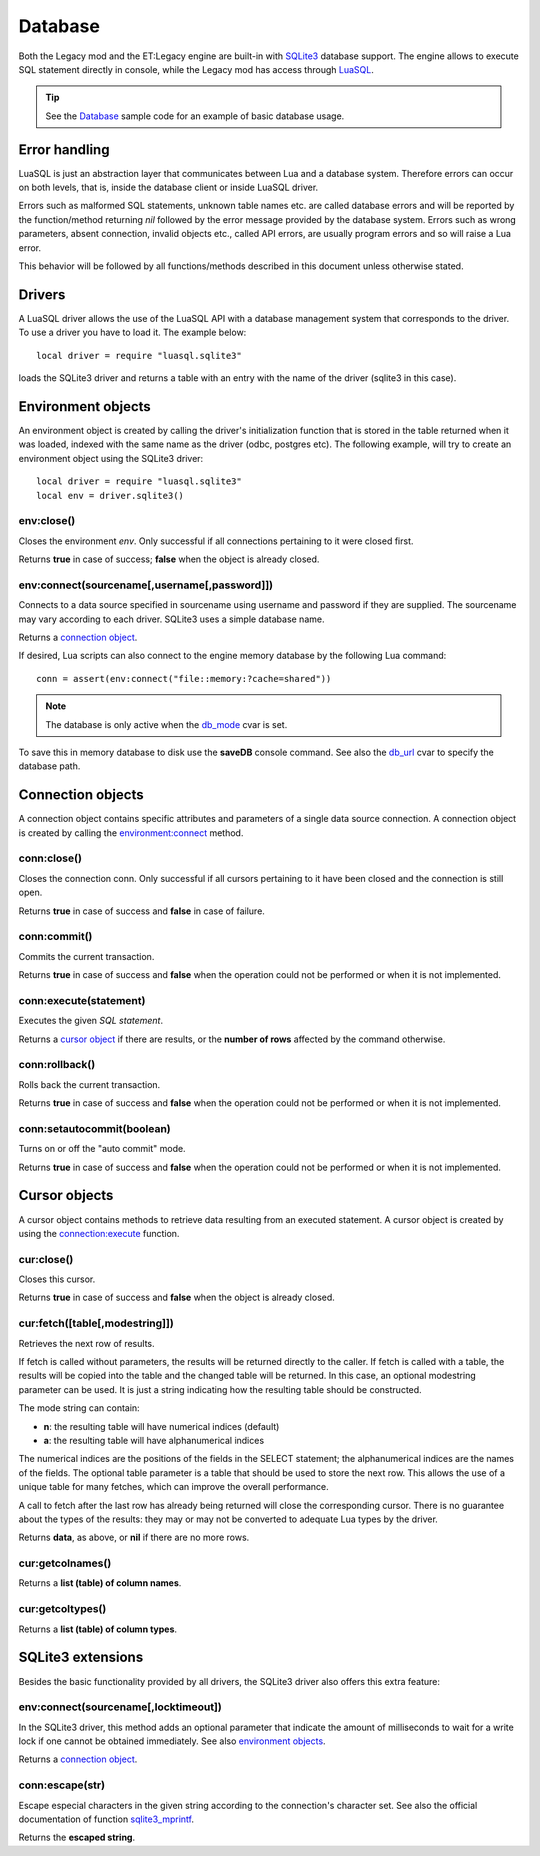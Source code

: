 ========
Database
========

Both the Legacy mod and the ET:Legacy engine are built-in with `SQLite3 <https://www.sqlite.org/>`_ database support. The engine allows to execute SQL statement directly in console, while the Legacy mod has access through `LuaSQL <https://keplerproject.github.io/luasql/>`_.

.. tip:: See the `Database <sample.html#database>`__ sample code for an example of basic database usage.


Error handling
==============


LuaSQL is just an abstraction layer that communicates between Lua and a database system. Therefore errors can occur on both levels, that is, inside the database client or inside LuaSQL driver.

Errors such as malformed SQL statements, unknown table names etc. are called database errors and will be reported by the function/method returning `nil` followed by the error message provided by the database system. Errors such as wrong parameters, absent connection, invalid objects etc., called API errors, are usually program errors and so will raise a Lua error.

This behavior will be followed by all functions/methods described in this document unless otherwise stated.


Drivers
=======


A LuaSQL driver allows the use of the LuaSQL API with a database management system that corresponds to the driver. To use a driver you have to load it. The example below::

    local driver = require "luasql.sqlite3"

loads the SQLite3 driver and returns a table with an entry with the name of the driver (sqlite3 in this case).

.. Note that you can have more than one driver loaded at the same time doing something like:
..
..    local odbc_driver = require "luasql.odbc"
..    local oci8_driver = require "luasql.oci8"

.. This example also shows that the driver name not always correspond to the Database name, but to the driver name in the file system. Since it refers to the OCI8 API, the Oracle driver has the name oci8.


Environment objects
===================


An environment object is created by calling the driver's initialization function that is stored in the table returned when it was loaded, indexed with the same name as the driver (odbc, postgres etc). The following example, will try to create an environment object using the SQLite3 driver::

    local driver = require "luasql.sqlite3"
    local env = driver.sqlite3()


env:close()
-----------

Closes the environment `env`. Only successful if all connections pertaining to it were closed first.

Returns **true** in case of success; **false** when the object is already closed.


env:connect(sourcename[,username[,password]])
---------------------------------------------

Connects to a data source specified in sourcename using username and password if they are supplied.
The sourcename may vary according to each driver. SQLite3 uses a simple database name.

.. Some use a simple database name, like PostgreSQL, MySQL and SQLite; the ODBC driver expects the name of the DSN; the Oracle driver expects the service name; See also: PostgreSQL, and MySQL extensions.

    local dbpath = string.gsub(et.trap_Cvar_Get("fs_homepath"), "\\", "/").."/"..et.trap_Cvar_Get("fs_game").."/"
    conn = assert(env:connect(dbpath .. "etl.db"))

Returns a `connection object <database.html#connection-objects>`__.

If desired, Lua scripts can also connect to the engine memory database by the following Lua command::

    conn = assert(env:connect("file::memory:?cache=shared"))

.. Note:: The database is only active when the `db_mode <https://dev.etlegacy.com/projects/etlegacy/wiki/List_of_Cvars#db_-Additional>`_ cvar is set.

To save this in memory database to disk use the **saveDB** console command. See also the `db_url <https://dev.etlegacy.com/projects/etlegacy/wiki/List_of_Cvars#db_-Additional>`_ cvar to specify the database path.


Connection objects
==================


A connection object contains specific attributes and parameters of a single data source connection. A connection object is created by calling the `environment:connect <database.html#env-connect-sourcename-username-password>`__ method.


conn:close()
------------

Closes the connection conn. Only successful if all cursors pertaining to it have been closed and the connection is still open.

Returns **true** in case of success and **false** in case of failure.


conn:commit()
-------------

Commits the current transaction.

.. This feature might not work on database systems that do not implement transactions.

Returns **true** in case of success and **false** when the operation could not be performed or when it is not implemented.


conn:execute(statement)
-----------------------

Executes the given `SQL statement`.

Returns a `cursor object <database.html#cursor-objects>`__ if there are results, or the **number of rows** affected by the command otherwise.


conn:rollback()
---------------

Rolls back the current transaction.

.. This feature might not work on database systems that do not implement transactions.

Returns **true** in case of success and **false** when the operation could not be performed or when it is not implemented.


conn:setautocommit(boolean)
---------------------------

Turns on or off the "auto commit" mode.

.. This feature might not work on database systems that do not implement transactions. On database systems that do not have the concept of "auto commit mode", but do implement transactions, this mechanism is implemented by the driver.

Returns **true** in case of success and **false** when the operation could not be performed or when it is not implemented.


Cursor objects
==============


A cursor object contains methods to retrieve data resulting from an executed statement. A cursor object is created by using the `connection:execute <database.html#conn-execute-statement>`__ function.

.. See also PostgreSQL and Oracle extensions.


cur:close()
-----------

Closes this cursor.

Returns **true** in case of success and **false** when the object is already closed.


cur:fetch([table[,modestring]])
-------------------------------

Retrieves the next row of results.

If fetch is called without parameters, the results will be returned directly to the caller. If fetch is called with a table, the results will be copied into the table and the changed table will be returned. In this case, an optional modestring parameter can be used. It is just a string indicating how the resulting table should be constructed.

The mode string can contain:

* **n**: the resulting table will have numerical indices (default)
* **a**: the resulting table will have alphanumerical indices

The numerical indices are the positions of the fields in the SELECT statement; the alphanumerical indices are the names of the fields.
The optional table parameter is a table that should be used to store the next row. This allows the use of a unique table for many fetches, which can improve the overall performance.

A call to fetch after the last row has already being returned will close the corresponding cursor. There is no guarantee about the types of the results: they may or may not be converted to adequate Lua types by the driver.

..  In the current implementation, the PostgreSQL and MySQL drivers return all values as strings while the ODBC and Oracle drivers convert them to Lua types.

Returns **data**, as above, or **nil** if there are no more rows.

.. note: Note that this method could return nil as a valid result.


cur:getcolnames()
-----------------

Returns a **list (table) of column names**.


cur:getcoltypes()
-----------------

Returns a **list (table) of column types**.


SQLite3 extensions
==================


Besides the basic functionality provided by all drivers, the SQLite3 driver also offers this extra feature:


env:connect(sourcename[,locktimeout])
-------------------------------------

In the SQLite3 driver, this method adds an optional parameter that indicate the amount of milliseconds to wait for a write lock if one cannot be obtained immediately. See also `environment objects <database.html#environment-objects>`__.

Returns a `connection object <database.html#connection-objects>`__.


conn:escape(str)
----------------

Escape especial characters in the given string according to the connection's character set. See also the official documentation of function `sqlite3_mprintf <http://www.sqlite.org/c3ref/mprintf.html>`_.

Returns the **escaped string**.
